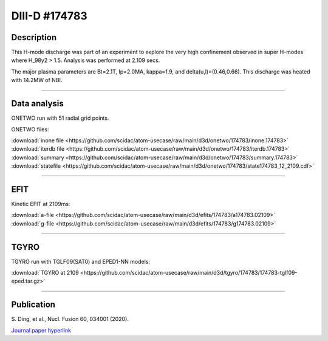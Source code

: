 DIII-D #174783
==============

Description
-----------

This H-mode discharge was part of an experiment to explore the
very high confinement observed in super H-modes where H_98y2 > 1.5. 
Analysis was performed at 2.109 secs.

The major plasma parameters are Bt=2.1T, Ip=2.0MA, kappa=1.9, and
delta(u,l)=(0.46,0.66). This discharge was heated with 14.2MW of NBI.

----

Data analysis
-------------

ONETWO run with 51 radial grid points.

ONETWO files:

| :download:`inone file <https://github.com/scidac/atom-usecase/raw/main/d3d/onetwo/174783/inone.174783>`
| :download:`iterdb file <https://github.com/scidac/atom-usecase/raw/main/d3d/onetwo/174783/iterdb.174783>`
| :download:`summary <https://github.com/scidac/atom-usecase/raw/main/d3d/onetwo/174783/summary.174783>`
| :download:`statefile <https://github.com/scidac/atom-usecase/raw/main/d3d/onetwo/174783/state174783_12_2109.cdf>`

.. toggle-header::
   :header: **Reviewplus time traces**

   .. figure:: ../images/revplus/174783-revplus.png

----

EFIT
----

Kinetic EFIT at 2109ms:

| :download:`a-file <https://github.com/scidac/atom-usecase/raw/main/d3d/efits/174783/a174783.02109>`
| :download:`g-file <https://github.com/scidac/atom-usecase/raw/main/d3d/efits/174783/g174783.02109>`

.. toggle-header::
   :header: **Plot of EFIT**

   .. figure:: ../efits/174783-efit.png

----

TGYRO
-----

TGYRO run with TGLF09(SAT0) and EPED1-NN models:

| :download:`TGYRO at 2109 <https://github.com/scidac/atom-usecase/raw/main/d3d/tgyro/174783/174783-tglf09-eped.tar.gz>`

----

Publication
-----------

| S. Ding, et al., Nucl. Fusion 60, 034001 (2020).
`Journal paper hyperlink <https://doi.org/10.1088/1741-4326/ab66db>`__
